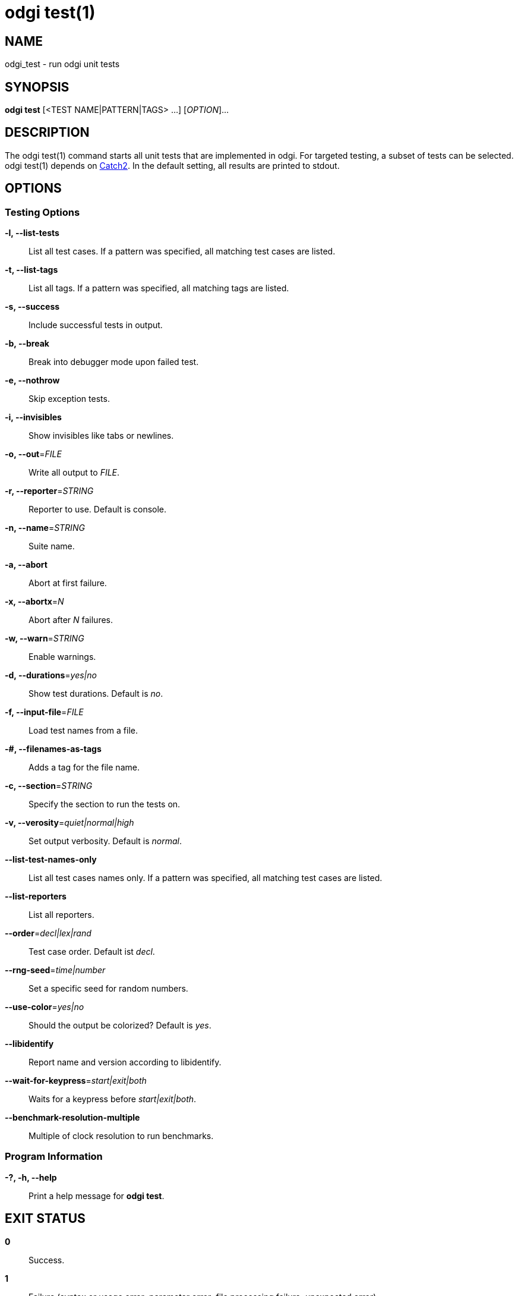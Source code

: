 = odgi test(1)
ifdef::backend-manpage[]
Erik Garrison, Simon Heumos, Andrea Guarracino
:doctype: manpage
:release-version: v0.6.0
:man manual: odgi test
:man source: odgi v0.6.0
:page-test: base
endif::[]

== NAME

odgi_test - run odgi unit tests

== SYNOPSIS

*odgi test* [<TEST NAME|PATTERN|TAGS> ...] [_OPTION_]...

== DESCRIPTION

The odgi test(1) command starts all unit tests that are implemented in odgi. For targeted testing, a subset of tests can
be selected. odgi test(1) depends on https://github.com/catchorg/Catch2[Catch2]. In the default setting, all results are printed to stdout.

== OPTIONS

=== Testing Options

*-l, --list-tests*::
  List all test cases. If a pattern was specified, all matching test cases are listed.

*-t, --list-tags*::
  List all tags. If a pattern was specified, all matching tags are listed.

*-s, --success*::
  Include successful tests in output.

*-b, --break*::
  Break into debugger mode upon failed test.

*-e, --nothrow*::
  Skip exception tests.

*-i, --invisibles*::
  Show invisibles like tabs or newlines.

*-o, --out*=_FILE_::
  Write all output to _FILE_.

*-r, --reporter*=_STRING_::
  Reporter to use. Default is console.

*-n, --name*=_STRING_::
  Suite name.

*-a, --abort*::
  Abort at first failure.

*-x, --abortx*=_N_::
  Abort after _N_ failures.

*-w, --warn*=_STRING_::
  Enable warnings.

*-d, --durations*=_yes|no_::
  Show test durations. Default is _no_.

*-f, --input-file*=_FILE_::
  Load test names from a file.

*-#, --filenames-as-tags*::
  Adds a tag for the file name.

*-c, --section*=_STRING_::
  Specify the section to run the tests on.

*-v, --verosity*=_quiet|normal|high_::
  Set output verbosity. Default is _normal_.

*--list-test-names-only*::
  List all test cases names only. If a pattern was specified, all matching test cases are listed.

*--list-reporters*::
  List all reporters.

*--order*=_decl|lex|rand_::
  Test case order. Default ist _decl_.

*--rng-seed*=_time|number_::
  Set a specific seed for random numbers.

*--use-color*=_yes|no_::
  Should the output be colorized? Default is _yes_.

*--libidentify*::
  Report name and version according to libidentify.

*--wait-for-keypress*=_start|exit|both_::
  Waits for a keypress before _start|exit|both_.

*--benchmark-resolution-multiple*::
  Multiple of clock resolution to run benchmarks.

=== Program Information

*-?, -h, --help*::
  Print a help message for *odgi test*.

== EXIT STATUS

*0*::
  Success.

*1*::
  Failure (syntax or usage error; parameter error; file processing failure; unexpected error).

== BUGS

Refer to the *odgi* issue tracker at https://github.com/pangenome/odgi/issues.

== AUTHORS

*odgi test* was written by Erik Garrison, Simon Heumos, and Andrea Guarracino.

ifdef::backend-manpage[]
== RESOURCES

*Project web site:* https://github.com/pangenome/odgi

*Git source repository on GitHub:* https://github.com/pangenome/odgi

*GitHub organization:* https://github.com/pangenome

*Discussion list / forum:* https://github.com/pangenome/odgi/issues

== COPYING

The MIT License (MIT)

Copyright (c) 2019-2021 Erik Garrison

Permission is hereby granted, free of charge, to any person obtaining a copy of
this software and associated documentation files (the "Software"), to deal in
the Software without restriction, including without limitation the rights to
use, copy, modify, merge, publish, distribute, sublicense, and/or sell copies of
the Software, and to permit persons to whom the Software is furnished to do so,
subject to the following conditions:

The above copyright notice and this permission notice shall be included in all
copies or substantial portions of the Software.

THE SOFTWARE IS PROVIDED "AS IS", WITHOUT WARRANTY OF ANY KIND, EXPRESS OR
IMPLIED, INCLUDING BUT NOT LIMITED TO THE WARRANTIES OF MERCHANTABILITY, FITNESS
FOR A PARTICULAR PURPOSE AND NONINFRINGEMENT. IN NO EVENT SHALL THE AUTHORS OR
COPYRIGHT HOLDERS BE LIABLE FOR ANY CLAIM, DAMAGES OR OTHER LIABILITY, WHETHER
IN AN ACTION OF CONTRACT, TORT OR OTHERWISE, ARISING FROM, OUT OF OR IN
CONNECTION WITH THE SOFTWARE OR THE USE OR OTHER DEALINGS IN THE SOFTWARE.
endif::[]